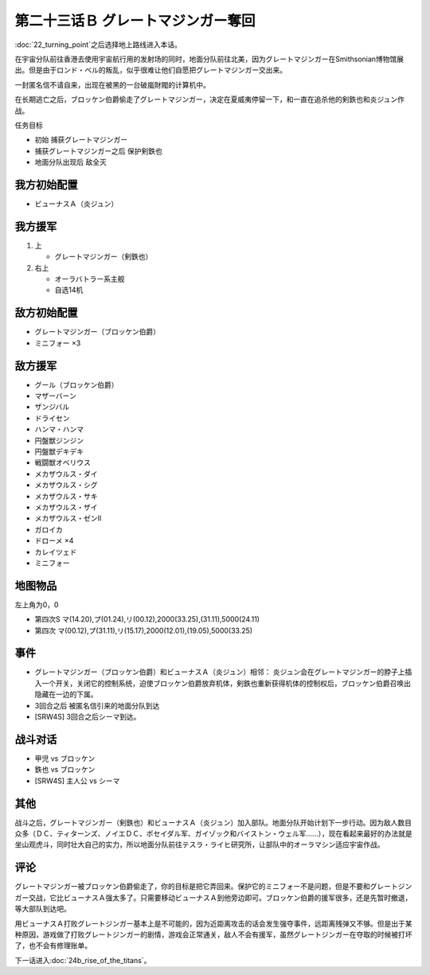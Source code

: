 .. meta::
   :description: 第二十二话 ターニングポイント之后选择地上路线进入本话。 在宇宙分队前往香港去使用宇宙航行用的发射场的同时，地面分队前往北美，因为グレートマジンガー在Smithsonian博物馆展出。但是由于ロンド・ベル的叛乱，似乎很难让他们自愿把グレートマジンガー交出来。 一封匿名信不请自来，出现在被黑的一台破嵐財閥的计算机中。 在

第二十三话Ｂ グレートマジンガー奪回
==========================================

:doc:`22_turning_point`\ 之后选择地上路线进入本话。

在宇宙分队前往香港去使用宇宙航行用的发射场的同时，地面分队前往北美，因为グレートマジンガー在Smithsonian博物馆展出。但是由于ロンド・ベル的叛乱，似乎很难让他们自愿把グレートマジンガー交出来。

一封匿名信不请自来，出现在被黑的一台破嵐財閥的计算机中。

在长期逃亡之后，ブロッケン伯爵偷走了グレートマジンガー，决定在夏威夷停留一下，和一直在追杀他的剣鉄也和炎ジュン作战。

任务目标

* 初始 捕获グレートマジンガー
* 捕获グレートマジンガー之后 保护剣鉄也
* 地面分队出现后 敌全灭

-------------------
我方初始配置
-------------------

* ビューナスＡ（炎ジュン）

-------------------
我方援军
-------------------

#. 上 

   * グレートマジンガー（剣鉄也）

#. 右上

   * オーラバトラー系主舰
   * 自选14机

-------------------
敌方初始配置
-------------------

* グレートマジンガー（ブロッケン伯爵）
* ミニフォー ×3

-------------------
敌方援军
-------------------

* グール（ブロッケン伯爵）
* マザーバーン
* ザンジバル
* ドライセン
* ハンマ・ハンマ
* 円盤獣ジンジン
* 円盤獣デキデキ
* 戦闘獣オベリウス
* メカザウルス・ダイ
* メカザウルス・シグ
* メカザウルス・サキ
* メカザウルス・ザイ
* メカザウルス・ゼンII
* ガロイカ
* ドローメ ×4
* カレイツェド
* ミニフォー

-------------
地图物品
-------------

左上角为0，0

* 第四次S マ(14.20),プ(01.24),リ(00.12),2000(33.25),(31.11),5000(24.11) 
* 第四次 マ(00.12),プ(31.11),リ(15.17),2000(12.01),(19.05),5000(33.25) 

-------
事件
-------

* グレートマジンガー（ブロッケン伯爵）和ビューナスＡ（炎ジュン）相邻： 炎ジュン会在グレートマジンガー的脖子上插入一个开关，关闭它的控制系统，迫使ブロッケン伯爵放弃机体，剣鉄也重新获得机体的控制权后，ブロッケン伯爵召唤出隐藏在一边的下属。
* 3回合之后 被匿名信引来的地面分队到达
* [SRW4S] 3回合之后シーマ到达。

-------------
战斗对话
-------------
* 甲児 vs ブロッケン
* 鉄也 vs ブロッケン
* [SRW4S] 主人公 vs シーマ

-------
其他
-------

战斗之后，グレートマジンガー（剣鉄也）和ビューナスＡ（炎ジュン）加入部队。地面分队开始计划下一步行动。因为敌人数目众多（ＤＣ、ティターンズ、ノイエＤＣ、ポセイダル军、ガイゾック和バイストン・ウェル军……），现在看起来最好的办法就是坐山观虎斗，同时壮大自己的实力，所以地面分队前往テスラ・ライヒ研究所，让部队中的オーラマシン适应宇宙作战。

-------
评论
-------

グレートマジンガー被ブロッケン伯爵偷走了，你的目标是把它弄回来。保护它的ミニフォー不是问题，但是不要和グレートジンガー交战，它比ビューナスＡ强太多了。只需要移动ビューナスＡ到他旁边即可。ブロッケン伯爵的援军很多，还是先暂时撤退，等大部队到达吧。

用ビューナスＡ打败グレートジンガー基本上是不可能的，因为近距离攻击的话会发生强夺事件，远距离残弹又不够。但是出于某种原因，游戏做了打败グレートジンガー的剧情，游戏会正常通关，敌人不会有援军，虽然グレートジンガー在夺取的时候被打坏了，也不会有修理账单。



下一话进入\ :doc:`24b_rise_of_the_titans`\ 。
